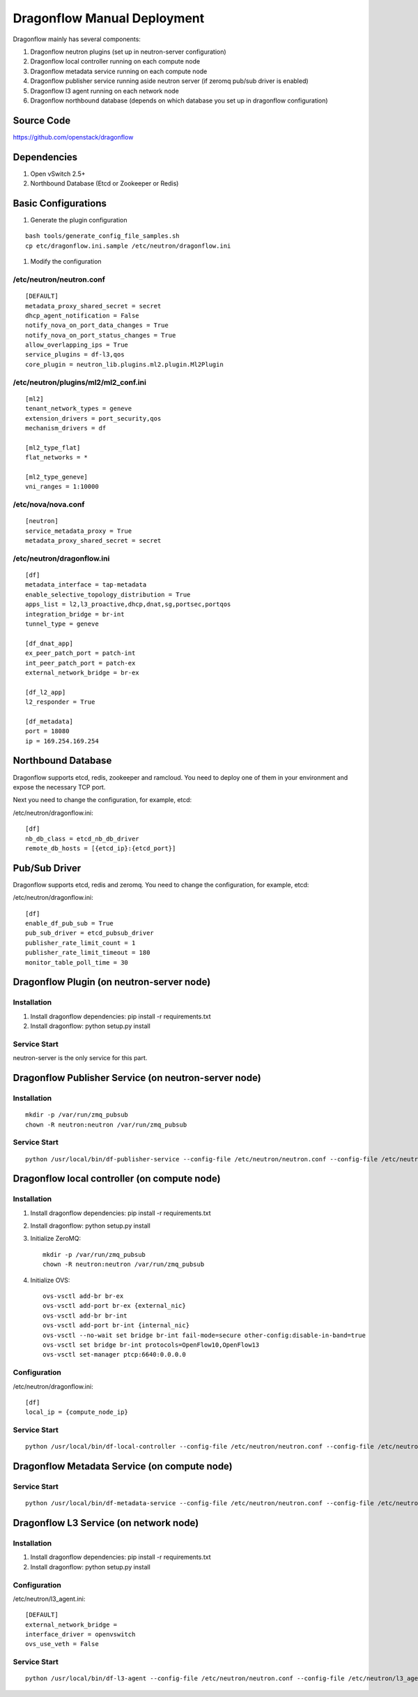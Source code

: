 ..
      Copyright (c) 2016 OpenStack Foundation

      Licensed under the Apache License, Version 2.0 (the "License"); you may
      not use this file except in compliance with the License. You may obtain
      a copy of the License at

          http://www.apache.org/licenses/LICENSE-2.0

      Unless required by applicable law or agreed to in writing, software
      distributed under the License is distributed on an "AS IS" BASIS, WITHOUT
      WARRANTIES OR CONDITIONS OF ANY KIND, either express or implied. See the
      License for the specific language governing permissions and limitations
      under the License.

Dragonflow Manual Deployment
============================

Dragonflow mainly has several components:

#. Dragonflow neutron plugins (set up in neutron-server configuration)
#. Dragonflow local controller running on each compute node
#. Dragonflow metadata service running on each compute node
#. Dragonflow publisher service running aside neutron server (if zeromq pub/sub driver is enabled)
#. Dragonflow l3 agent running on each network node
#. Dragonflow northbound database (depends on which database you set up in dragonflow configuration)

Source Code
-----------

https://github.com/openstack/dragonflow

Dependencies
------------

#. Open vSwitch 2.5+
#. Northbound Database (Etcd or Zookeeper or Redis)

Basic Configurations
--------------------

#. Generate the plugin configuration

::

   bash tools/generate_config_file_samples.sh
   cp etc/dragonflow.ini.sample /etc/neutron/dragonflow.ini

#. Modify the configuration

/etc/neutron/neutron.conf
~~~~~~~~~~~~~~~~~~~~~~~~~

::

    [DEFAULT]
    metadata_proxy_shared_secret = secret
    dhcp_agent_notification = False
    notify_nova_on_port_data_changes = True
    notify_nova_on_port_status_changes = True
    allow_overlapping_ips = True
    service_plugins = df-l3,qos
    core_plugin = neutron_lib.plugins.ml2.plugin.Ml2Plugin

/etc/neutron/plugins/ml2/ml2_conf.ini
~~~~~~~~~~~~~~~~~~~~~~~~~~~~~~~~~~~~~

::

    [ml2]
    tenant_network_types = geneve
    extension_drivers = port_security,qos
    mechanism_drivers = df

    [ml2_type_flat]
    flat_networks = *

    [ml2_type_geneve]
    vni_ranges = 1:10000

/etc/nova/nova.conf
~~~~~~~~~~~~~~~~~~~

::

    [neutron]
    service_metadata_proxy = True
    metadata_proxy_shared_secret = secret

/etc/neutron/dragonflow.ini
~~~~~~~~~~~~~~~~~~~~~~~~~~~

::

    [df]
    metadata_interface = tap-metadata
    enable_selective_topology_distribution = True
    apps_list = l2,l3_proactive,dhcp,dnat,sg,portsec,portqos
    integration_bridge = br-int
    tunnel_type = geneve

    [df_dnat_app]
    ex_peer_patch_port = patch-int
    int_peer_patch_port = patch-ex
    external_network_bridge = br-ex

    [df_l2_app]
    l2_responder = True

    [df_metadata]
    port = 18080
    ip = 169.254.169.254

Northbound Database
-------------------

Dragonflow supports etcd, redis, zookeeper and ramcloud. You need to deploy one of them
in your environment and expose the necessary TCP port.

Next you need to change the configuration, for example, etcd:

/etc/neutron/dragonflow.ini:

::

    [df]
    nb_db_class = etcd_nb_db_driver
    remote_db_hosts = [{etcd_ip}:{etcd_port}]

Pub/Sub Driver
--------------

Dragonflow supports etcd, redis and zeromq. You need to change the configuration, for example, etcd:

/etc/neutron/dragonflow.ini:

::

    [df]
    enable_df_pub_sub = True
    pub_sub_driver = etcd_pubsub_driver
    publisher_rate_limit_count = 1
    publisher_rate_limit_timeout = 180
    monitor_table_poll_time = 30

Dragonflow Plugin (on neutron-server node)
------------------------------------------

Installation
~~~~~~~~~~~~

#. Install dragonflow dependencies: pip install -r requirements.txt
#. Install dragonflow: python setup.py install

Service Start
~~~~~~~~~~~~~

neutron-server is the only service for this part.

Dragonflow Publisher Service (on neutron-server node)
-----------------------------------------------------

Installation
~~~~~~~~~~~~

::

    mkdir -p /var/run/zmq_pubsub
    chown -R neutron:neutron /var/run/zmq_pubsub

Service Start
~~~~~~~~~~~~~

::

    python /usr/local/bin/df-publisher-service --config-file /etc/neutron/neutron.conf --config-file /etc/neutron/dragonflow.ini

Dragonflow local controller (on compute node)
---------------------------------------------

Installation
~~~~~~~~~~~~

#. Install dragonflow dependencies: pip install -r requirements.txt
#. Install dragonflow: python setup.py install
#. Initialize ZeroMQ:
   ::

       mkdir -p /var/run/zmq_pubsub
       chown -R neutron:neutron /var/run/zmq_pubsub

#. Initialize OVS:
   ::

       ovs-vsctl add-br br-ex
       ovs-vsctl add-port br-ex {external_nic}
       ovs-vsctl add-br br-int
       ovs-vsctl add-port br-int {internal_nic}
       ovs-vsctl --no-wait set bridge br-int fail-mode=secure other-config:disable-in-band=true
       ovs-vsctl set bridge br-int protocols=OpenFlow10,OpenFlow13
       ovs-vsctl set-manager ptcp:6640:0.0.0.0

Configuration
~~~~~~~~~~~~~

/etc/neutron/dragonflow.ini:

::

    [df]
    local_ip = {compute_node_ip}

Service Start
~~~~~~~~~~~~~

::

     python /usr/local/bin/df-local-controller --config-file /etc/neutron/neutron.conf --config-file /etc/neutron/dragonflow.ini

Dragonflow Metadata Service (on compute node)
---------------------------------------------

Service Start
~~~~~~~~~~~~~

::

    python /usr/local/bin/df-metadata-service --config-file /etc/neutron/neutron.conf --config-file /etc/neutron/dragonflow.ini

Dragonflow L3 Service (on network node)
---------------------------------------

Installation
~~~~~~~~~~~~

#. Install dragonflow dependencies: pip install -r requirements.txt
#. Install dragonflow: python setup.py install

Configuration
~~~~~~~~~~~~~

/etc/neutron/l3_agent.ini:

::

    [DEFAULT]
    external_network_bridge =
    interface_driver = openvswitch
    ovs_use_veth = False

Service Start
~~~~~~~~~~~~~

::

    python /usr/local/bin/df-l3-agent --config-file /etc/neutron/neutron.conf --config-file /etc/neutron/l3_agent.ini --config-file /etc/neutron/dragonflow.ini
